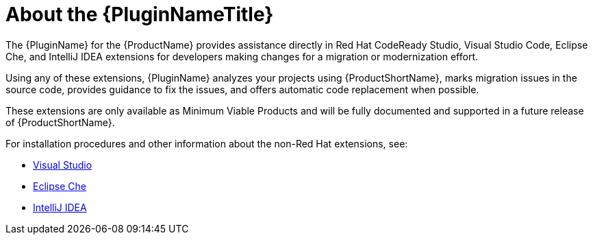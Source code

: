 // Module included in the following assemblies:
//
// * docs/plugin-guide/master.adoc

[id='about-plugin_{context}']
= About the {PluginNameTitle}

The {PluginName} for the {ProductName} provides assistance directly in Red Hat CodeReady Studio, Visual Studio Code, Eclipse Che, and IntelliJ IDEA extensions for developers making changes for a migration or modernization effort.

Using any of these extensions, {PluginName} analyzes your projects using {ProductShortName}, marks migration issues in the source code, provides guidance to fix the issues, and offers automatic code replacement when possible.

These extensions are only available as Minimum Viable Products and will be fully documented and supported in a future release of {ProductShortName}.

For installation procedures and other information about the non-Red Hat extensions, see:

* link:https://marketplace.visualstudio.com/items?itemName=redhat.mta-vscode-extension[Visual Studio]

* link:https://open-vsx.org/extension/redhat/mta-vscode-extension[Eclipse Che]

* link:https://www.jetbrains.com/help/idea/installation-guide.html[IntelliJ IDEA]
